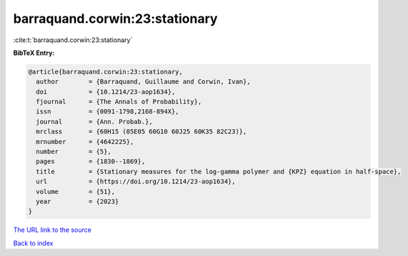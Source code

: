 barraquand.corwin:23:stationary
===============================

:cite:t:`barraquand.corwin:23:stationary`

**BibTeX Entry:**

.. code-block:: bibtex

   @article{barraquand.corwin:23:stationary,
     author        = {Barraquand, Guillaume and Corwin, Ivan},
     doi           = {10.1214/23-aop1634},
     fjournal      = {The Annals of Probability},
     issn          = {0091-1798,2168-894X},
     journal       = {Ann. Probab.},
     mrclass       = {60H15 (05E05 60G10 60J25 60K35 82C23)},
     mrnumber      = {4642225},
     number        = {5},
     pages         = {1830--1869},
     title         = {Stationary measures for the log-gamma polymer and {KPZ} equation in half-space},
     url           = {https://doi.org/10.1214/23-aop1634},
     volume        = {51},
     year          = {2023}
   }

`The URL link to the source <https://doi.org/10.1214/23-aop1634>`__


`Back to index <../By-Cite-Keys.html>`__
